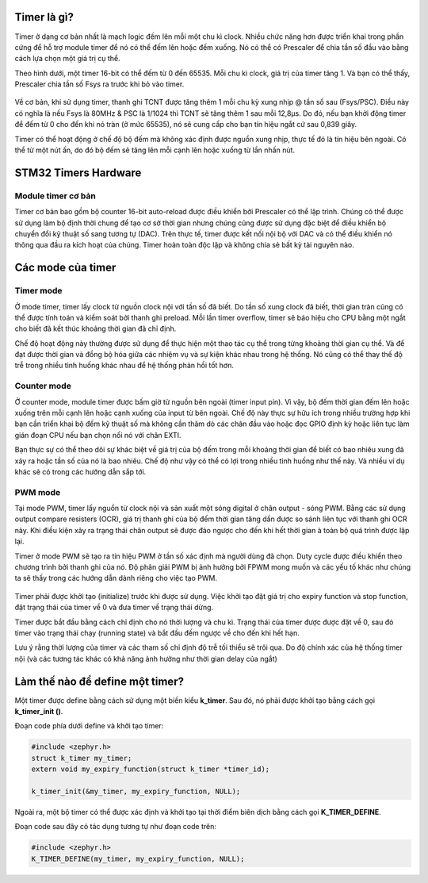 Timer là gì?
================

Timer ở dạng cơ bản nhất là mạch logic đếm lên mỗi một chu kì clock. Nhiều chức năng hơn được triển khai trong phần cứng để hỗ trợ module timer để nó có thể đếm lên hoặc đếm xuống. Nó có thể có Prescaler để chia tần số đầu vào bằng cách lựa chọn một giá trị cụ thể.

Theo hình dưới, một timer 16-bit có thể đếm từ 0 đến 65535. Mỗi chu kì clock, giá trị của timer tăng 1. Và bạn có thể thấy, Prescaler chia tần số Fsys ra trước khi bỏ vào timer.

.. figure:: imagines/timer_01.png
   :align: center
   :alt: Priority
   :scale: 100%

Về cơ bản, khi sử dụng timer, thanh ghi TCNT được tăng thêm 1 mỗi chu kỳ xung nhịp @ tần số sau (Fsys/PSC). Điều này có nghĩa là nếu Fsys là 80MHz & PSC là 1/1024 thì TCNT sẽ tăng thêm 1 sau mỗi 12,8μs. Do đó, nếu bạn khởi động timer để đếm từ 0 cho đến khi nó tràn (ở mức 65535), nó sẽ cung cấp cho bạn tín hiệu ngắt cứ sau 0,839 giây.

Timer có thể hoạt động ở chế độ bộ đếm mà không xác định được nguồn xung nhịp, thực tế đó là tín hiệu bên ngoài. Có thể từ một nút ấn, do đó bộ đếm sẽ tăng lên mỗi cạnh lên hoặc xuống từ lần nhấn nút. 

.. figure:: imagines/timer_02.png
   :align: center
   :alt: Priority
   :scale: 100%

STM32 Timers Hardware
=====================

Module timer cơ bản
-------------------

Timer cơ bản bao gồm bộ counter 16-bit auto-reload được điều khiển bởi Prescaler có thể lập trình. Chúng có thể được sử dụng làm bộ định thời chung để tạo cơ sở thời gian nhưng chúng cũng được sử dụng đặc biệt để điều khiển bộ chuyển đổi kỹ thuật số sang tương tự (DAC). Trên thực tế, timer được kết nối nội bộ với DAC và có thể điều khiển nó thông qua đầu ra kích hoạt của chúng. Timer hoàn toàn độc lập và không chia sẻ bất kỳ tài nguyên nào.


Các mode của timer
==================

Timer mode
----------

Ở mode timer, timer lấy clock từ nguồn clock nội với tần số đã biết. Do tần số xung clock đã biết, thời gian tràn cũng có thể được tính toán và kiểm soát bởi thanh ghi preload. Mỗi lần timer overflow, timer sẽ báo hiệu cho CPU bằng một ngắt cho biết đã kết thúc khoảng thời gian đã chỉ định.

Chế độ hoạt động này thường được sử dụng để thực hiện một thao tác cụ thể trong từng khoảng thời gian cụ thể. Và để đạt được thời gian và đồng bộ hóa giữa các nhiệm vụ và sự kiện khác nhau trong hệ thống. Nó cũng có thể thay thế độ trễ trong nhiều tình huống khác nhau để hệ thống phản hồi tốt hơn.

.. figure:: imagines/timer_01.png
   :align: center
   :alt: Priority
   :scale: 100%

Counter mode
------------

Ở counter mode, module timer được bấm giờ từ nguồn bên ngoài (timer input pin). Vì vậy, bộ đếm thời gian đếm lên hoặc xuống trên mỗi cạnh lên hoặc cạnh xuống của input từ bên ngoài. Chế độ này thực sự hữu ích trong nhiều trường hợp khi bạn cần triển khai bộ đếm kỹ thuật số mà không cần thăm dò các chân đầu vào hoặc đọc GPIO định kỳ hoặc liên tục làm gián đoạn CPU nếu bạn chọn nối nó với chân EXTI.

Bạn thực sự có thể theo dõi sự khác biệt về giá trị của bộ đếm trong mỗi khoảng thời gian để biết có bao nhiêu xung đã xảy ra hoặc tần số của nó là bao nhiêu. Chế độ như vậy có thể có lợi trong nhiều tình huống như thế này. Và nhiều ví dụ khác sẽ có trong các hướng dẫn sắp tới.

.. figure:: imagines/timer_02.png
   :align: center
   :alt: Priority
   :scale: 100%

PWM mode
--------

Tại mode PWM, timer lấy nguồn từ clock nội và sản xuất một sóng digital ở chân output - sóng PWM. Bằng các sử dụng output compare resisters (OCR), giá trị thanh ghi của bộ đếm thời gian tăng dần được so sánh liên tục với thanh ghi OCR này. Khi điều kiện xảy ra trạng thái chân output sẽ được đảo ngược cho đến khi hết thời gian à toàn bộ quá trình được lặp lại.

Timer ở mode PWM sẽ tạo ra tín hiệu PWM ở tần số xác định mà người dùng đã chọn. Duty cycle được điều khiển theo chương trình bởi thanh ghi của nó. Độ phân giải PWM bị ảnh hưởng bởi FPWM mong muốn và các yếu tố khác như chúng ta sẽ thấy trong các hướng dẫn dành riêng cho việc tạo PWM.

.. figure:: imagines/pwm_fade.gif
   :align: center
   :alt: Priority
   :scale: 100%

Timer phải được khởi tạo (initialize) trước khi được sử dụng. Việc khởi tạo đặt giá trị cho expiry function và stop function, đặt trạng thái của timer về 0 và đưa timer về trạng thái dừng.

Timer được bắt đầu bằng cách chỉ định cho nó thời lượng và chu kì. Trạng thái của timer được được đặt về 0, sau đó timer vào trạng thái chạy (running state) và bắt đầu đếm ngược về cho đến khi hết hạn.

Lưu ý rằng thời lượng của timer và các tham số chỉ định độ trễ tối thiểu sẽ trôi qua. Do độ chính xác của hệ thống timer nội (và các tương tác khác có khả năng ảnh hưởng như thời gian delay của ngắt)

Làm thế nào để define một timer?
================================

Một timer được define bằng cách sử dụng một biến kiểu **k_timer**. Sau đó, nó phải được khởi tạo bằng cách gọi **k_timer_init ()**.

Đoạn code phía dưới define và khởi tạo timer:

.. code-block:: c

    #include <zephyr.h>
    struct k_timer my_timer;
    extern void my_expiry_function(struct k_timer *timer_id);

    k_timer_init(&my_timer, my_expiry_function, NULL);


Ngoài ra, một bộ timer có thể được xác định và khởi tạo tại thời điểm biên dịch bằng cách gọi **K_TIMER_DEFINE**.

Đoạn code sau đây có tác dụng tương tự như đoạn code trên:

.. code-block:: c

    #include <zephyr.h>
    K_TIMER_DEFINE(my_timer, my_expiry_function, NULL);


